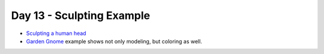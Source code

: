 Day 13 - Sculpting Example
==========================

* `Sculpting a human head <https://www.youtube.com/watch?v=VMDNFdtZNvg>`_
* `Garden Gnome <https://www.youtube.com/watch?v=1yNAfNfTABY>`_
  example shows not only modeling, but coloring as well.

..
    Lumi
    ----

    * Talk about what is expected for :ref:`Assignment_09`.
    * Show Lumi in class: http://vimeo.com/21144035
